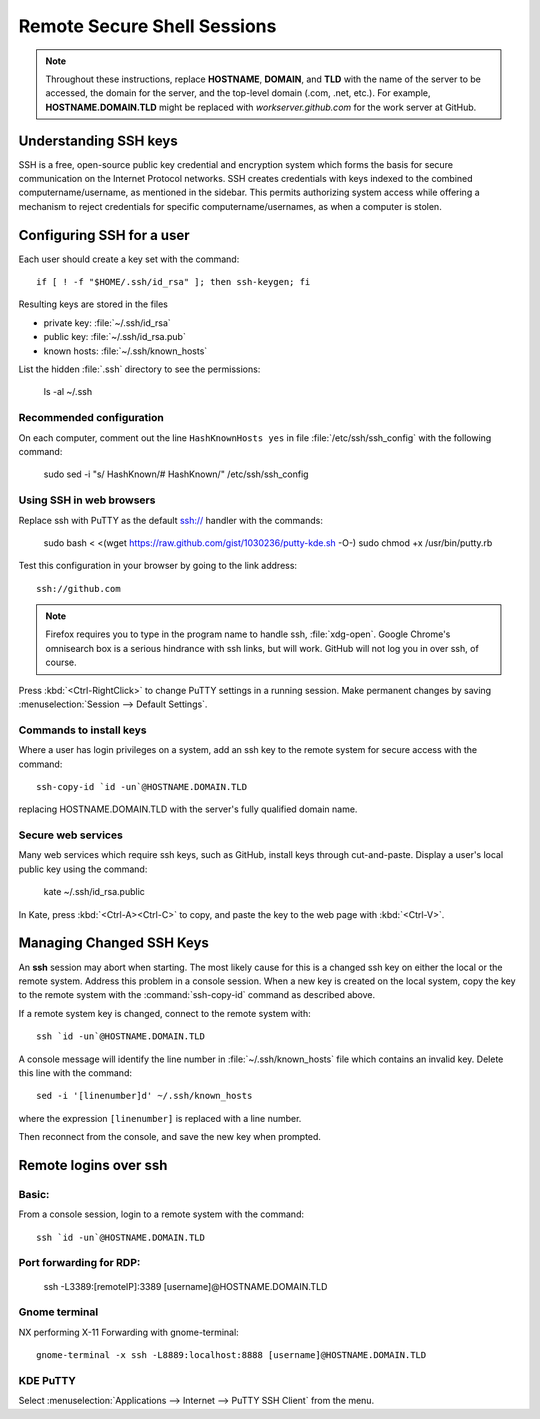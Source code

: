 ######################################
 Remote Secure Shell Sessions
######################################

.. Note::
   Throughout these instructions, replace **HOSTNAME**, **DOMAIN**, and 
   **TLD** with the name of the server to be accessed, the domain for the 
   server, and the top-level domain (.com, .net, etc.). For example, 
   **HOSTNAME.DOMAIN.TLD** might be replaced with *workserver.github.com* 
   for the work server at GitHub.

Understanding SSH keys
=============================

.. sidebar::
  Each workstation or server in a network should have a unique computer name, 
  and users on a system should have their own usernames. On this premise, the 
  combined computername/username should be unique or uncommonly duplicated 
  across a computer network. This makes credential management more transparent.

SSH is a free, open-source public key credential and encryption system which 
forms the basis for secure communication on the Internet Protocol networks. SSH
creates credentials with keys indexed to the combined computername/username, as 
mentioned in the sidebar. This permits authorizing system access while offering 
a mechanism to reject credentials for specific computername/usernames, as when 
a computer is stolen. 

Configuring SSH for a user
=============================

Each user should create a key set with the command::

  if [ ! -f "$HOME/.ssh/id_rsa" ]; then ssh-keygen; fi

Resulting keys are stored in the files

+ private key: :file:`~/.ssh/id_rsa`
+ public key:  :file:`~/.ssh/id_rsa.pub`
+ known hosts: :file:`~/.ssh/known_hosts`

List the hidden :file:`.ssh` directory to see the permissions:

  ls -al ~/.ssh

Recommended configuration
-----------------------------

On each computer, comment out the line ``HashKnownHosts yes`` in file 
:file:`/etc/ssh/ssh_config` with the following command:

  sudo sed -i "s/    HashKnown/#   HashKnown/" /etc/ssh/ssh_config

Using SSH in web browsers
-----------------------------

Replace ssh with PuTTY as the default ssh:// handler with the commands:

  sudo bash < <(wget https://raw.github.com/gist/1030236/putty-kde.sh -O-)
  sudo chmod +x /usr/bin/putty.rb

Test this configuration in your browser by going to the link address::

  ssh://github.com

.. note::
  Firefox requires you to type in the program name to handle ssh, 
  :file:`xdg-open`. Google Chrome's omnisearch box is a serious hindrance with 
  ssh links, but will work. GitHub will not log you in over ssh, of course.

Press :kbd:`<Ctrl-RightClick>` to change PuTTY settings in a running session. 
Make permanent changes by saving :menuselection:`Session --> Default Settings`. 

Commands to install keys
-----------------------------

Where a user has login privileges on a system, add an ssh key to the remote 
system for secure access with the command::

  ssh-copy-id `id -un`@HOSTNAME.DOMAIN.TLD

replacing HOSTNAME.DOMAIN.TLD with the server's fully qualified domain name.

Secure web services
-----------------------------

Many web services which require ssh keys, such as GitHub, install keys through 
cut-and-paste. Display a user's local public key using the command:

  kate ~/.ssh/id_rsa.public

In Kate, press :kbd:`<Ctrl-A><Ctrl-C>` to copy, and paste the key to the web 
page with :kbd:`<Ctrl-V>`.

Managing Changed SSH Keys
=============================

An **ssh** session may abort when starting. The most likely cause for this is a 
changed ssh key on either the local or the remote system. Address this problem 
in a console session. When a new key is created on the local system, copy the 
key to the remote system with the :command:`ssh-copy-id` command as described 
above. 

If a remote system key is changed, connect to the remote system with::

  ssh `id -un`@HOSTNAME.DOMAIN.TLD

A console message will identify the line number in :file:`~/.ssh/known_hosts` 
file which contains an invalid key. Delete this line with the command::

  sed -i '[linenumber]d' ~/.ssh/known_hosts

where the expression ``[linenumber]`` is replaced with a line number.

Then reconnect from the console, and save the new key when prompted.

Remote logins over ssh
=============================

Basic:
-----------------------------

From a console session, login to a remote system with the command::

	ssh `id -un`@HOSTNAME.DOMAIN.TLD


Port forwarding for RDP:
-----------------------------

	ssh -L3389:[remoteIP]:3389 [username]@HOSTNAME.DOMAIN.TLD

Gnome terminal
-----------------------------

NX performing X-11 Forwarding with gnome-terminal::

	gnome-terminal -x ssh -L8889:localhost:8888 [username]@HOSTNAME.DOMAIN.TLD

KDE PuTTY
-----------------------------

Select :menuselection:`Applications --> Internet --> PuTTY SSH Client` from the 
menu.
